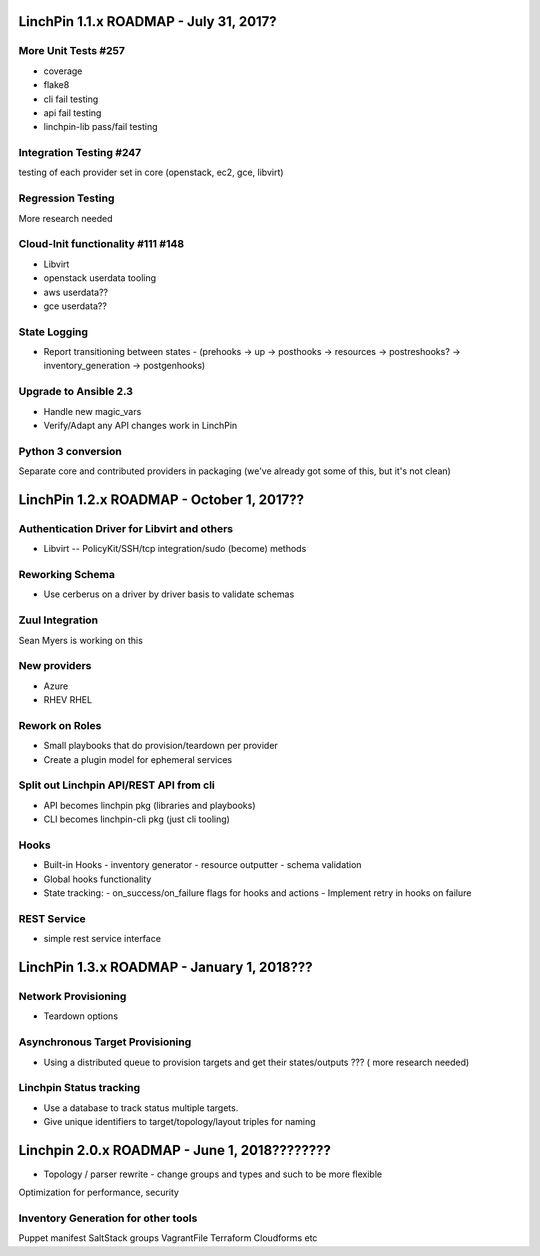 *******************************
LinchPin 1.1.x ROADMAP - July 31, 2017?
*******************************

More Unit Tests #257
---------------------
- coverage
- flake8
- cli fail testing
- api fail testing
- linchpin-lib pass/fail testing

Integration Testing #247
-------------------------
testing of each provider set in core (openstack, ec2, gce, libvirt)

Regression Testing
-------------------------
More research needed

Cloud-Init functionality #111 #148
-----------------------------
- Libvirt
- openstack userdata tooling
- aws userdata??
- gce userdata??

State Logging 
-------------------
- Report transitioning between states
  - (prehooks -> up -> posthooks -> resources -> postreshooks? -> inventory_generation -> postgenhooks)

Upgrade to Ansible 2.3
-------------------------------
- Handle new magic_vars
- Verify/Adapt any API changes work in LinchPin

Python 3 conversion
---------------------------
Separate core and contributed providers in packaging (we've already got some of this, but it's not clean)

******************************
LinchPin 1.2.x ROADMAP - October 1, 2017??
******************************

Authentication Driver for Libvirt and others
-----------------------------------------
- Libvirt -- PolicyKit/SSH/tcp integration/sudo (become) methods

Reworking Schema
-------------------------
- Use cerberus on a driver by driver basis to validate schemas

Zuul Integration
---------------------
Sean Myers is working on this

New providers
-------------------
- Azure
- RHEV RHEL

Rework on Roles
-----------------------
- Small playbooks that do provision/teardown per provider
- Create a plugin model for ephemeral services

Split out Linchpin API/REST API from cli
------------------------------------------------------
- API becomes linchpin pkg (libraries and playbooks)
- CLI becomes linchpin-cli pkg (just cli tooling)

Hooks
--------

- Built-in Hooks
  - inventory generator
  - resource outputter
  - schema validation
- Global hooks functionality

- State tracking:
  - on_success/on_failure flags for hooks and actions
  - Implement retry in hooks on failure

REST Service
-------------------
- simple rest service interface

*******************************
LinchPin 1.3.x ROADMAP - January 1, 2018???
*******************************

Network Provisioning
----------------------------
- Teardown options

Asynchronous Target Provisioning
---------------------------------------------
- Using a distributed queue to provision targets and get their states/outputs ??? ( more research needed)

Linchpin Status tracking
--------------------------------
- Use a database to track status  multiple targets.
- Give unique identifiers to target/topology/layout triples for naming

*******************************
Linchpin 2.0.x ROADMAP - June 1, 2018????????
*******************************

- Topology / parser rewrite
  - change groups and types and such to be more flexible

Optimization for performance, security

Inventory Generation for other tools
-----------------------------------------------

Puppet manifest
SaltStack groups
VagrantFile
Terraform
Cloudforms
etc
